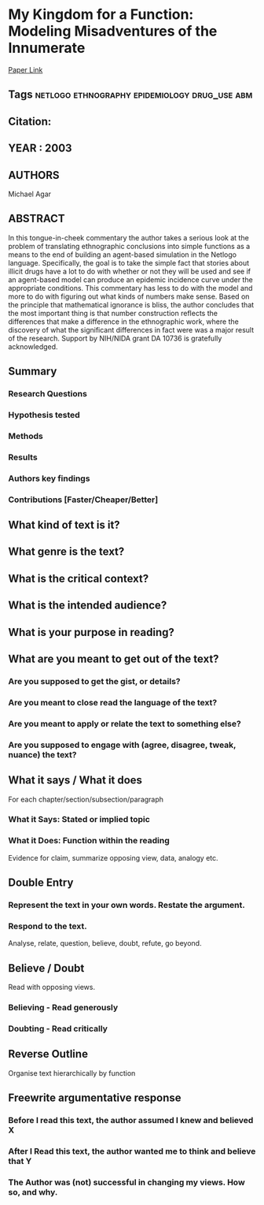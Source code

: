 *  My Kingdom for a Function: Modeling Misadventures of the Innumerate
  [[http://jasss.soc.surrey.ac.uk/6/3/8.html][Paper Link]]
** Tags                                                                         :netlogo:ethnography:epidemiology:drug_use:abm:
** Citation:
** YEAR : 2003
** AUTHORS
   Michael Agar
** ABSTRACT
   In this tongue-in-cheek commentary the author takes a serious look at the
   problem of translating ethnographic conclusions into simple functions as a means
   to the end of building an agent-based simulation in the Netlogo language.
   Specifically, the goal is to take the simple fact that stories about illicit
   drugs have a lot to do with whether or not they will be used and see if an
   agent-based model can produce an epidemic incidence curve under the appropriate
   conditions. This commentary has less to do with the model and more to do with
   figuring out what kinds of numbers make sense. Based on the principle that
   mathematical ignorance is bliss, the author concludes that the most important
   thing is that number construction reflects the differences that make a
   difference in the ethnographic work, where the discovery of what the significant
   differences in fact were was a major result of the research. Support by NIH/NIDA
   grant DA 10736 is gratefully acknowledged.
** Summary
*** Research Questions

*** Hypothesis tested

*** Methods

*** Results

*** Authors key findings

*** Contributions [Faster/Cheaper/Better]

** What kind of text is it?

** What genre is the text?

** What is the critical context?

** What is the intended audience?

** What is your purpose in reading?

** What are you meant to get out of the text?
*** Are you supposed to get the gist, or details?

*** Are you meant to close read the language of the text?

*** Are you meant to apply or relate the text to something else?

*** Are you supposed to engage with (agree, disagree, tweak, nuance) the text?

** What it says / What it does
   For each chapter/section/subsection/paragraph
*** What it Says: Stated or implied topic

*** What it Does: Function within the reading
    Evidence for claim, summarize opposing view, data, analogy etc.

** Double Entry
*** Represent the text in your own words. Restate the argument.

*** Respond to the text.
    Analyse, relate, question, believe, doubt, refute, go beyond.

** Believe / Doubt
   Read with opposing views.
*** Believing - Read generously

*** Doubting  - Read critically

** Reverse Outline
   Organise text hierarchically by function

** Freewrite argumentative response
*** Before I read this text, the author assumed I knew and believed X

*** After I Read this text, the author wanted me to think and believe that Y

*** The Author was (not) successful in changing my views. How so, and why.
